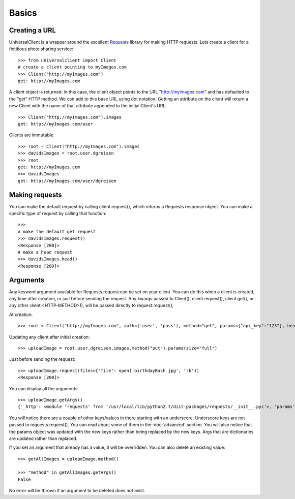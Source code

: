 Basics
======

Creating a URL
--------------

UniversalClient is a wrapper around the excellent `Requests <http://docs.python-requests.org/en/latest/index.html>`_ library for making HTTP requests.
Lets create a client for a fictitious photo sharing service::

   >>> from universalclient import Client
   # create a client pointing to myImages.com
   >>> Client("http://myImages.com")
   get: http://myImages.com

A client object is returned.
In this case, the client object points to the URL "http://myImages.com" and has defaulted to the "get" HTTP method.
We can add to this base URL using dot notation.
Getting an attribute on the client will return a new Client with the name of that attribute appended to the initial Client's URL::

	>>> Client("http://myImages.com").images
	get: http://myImages.com/user

Clients are immutable::

	>>> root = Client("http://myImages.com").images
	>>> davidsImages = root.user.dgreisen
	>>> root
	get: http://myImages.com
	>>> davidsImages
	get: http://myImages.com/user/dgreisen

Making requests
---------------

You can make the default request by calling client.request(), which returns a Requests response object.
You can make a specific type of request by calling that function::

	>>>
	# make the default get request
	>>> davidsImages.request()	
	<Response [200]>
	# make a head request
	>>> davidsImages.head()
	<Response [200]>

Arguments
---------

Any keyword argument available for Requests.request can be set on your client.
You can do this when a client is created, any time after creation, or just before sending the request.
Any kwargs passed to Client(), client.request(), client.get(), or any other client.<HTTP-METHOD>(), will be passed directly to request.request(),


At creation::

	>>> root = Client("http://myImages.com", auth=('user', 'pass'), method="get", params={"api_key":"123"}, headers={'Content-Type': 'application/json', 'Authorization': 'Bearer <api_key>'})

Updating any client after initial creation::

	>>> uploadImage = root.user.dgreisen.images.method("put").params(size="full")

Just before sending the request::

	>>> uploadImage.request(files={'file': open('birthdayBash.jpg', 'rb'))
	<Response [200]>

You can display all the arguments::

	>>> uploadImage.getArgs()
	{'_http': <module 'requests' from '/usr/local/lib/python2.7/dist-packages/requests/__init__.pyc'>, 'params': {'api_key': '123', 'size': 'full'}, 'method': 'put', 'auth': ('user', 'pass'), '_path': ['http://myImages.com', 'user', 'dgreisen', 'images']}

You will notice there are a couple of other keys/values in there starting with an underscore.
Underscore keys are not passed to requests.request(). 
You can read about some of them in the :doc:`advanced` section.
You will also notice that the params object was updated with the new keys rather than being replaced by the new keys.
Args that are dictionaries are updated rather than replaced.

If you set an argument that already has a value, it will be overridden.
You can also delete an existing value::

	>>> getAllImages = uploadImage.method()

	>>> "method" in getAllImages.getArgs()
	False

No error will be thrown if an argument to be deleted does not exist.

